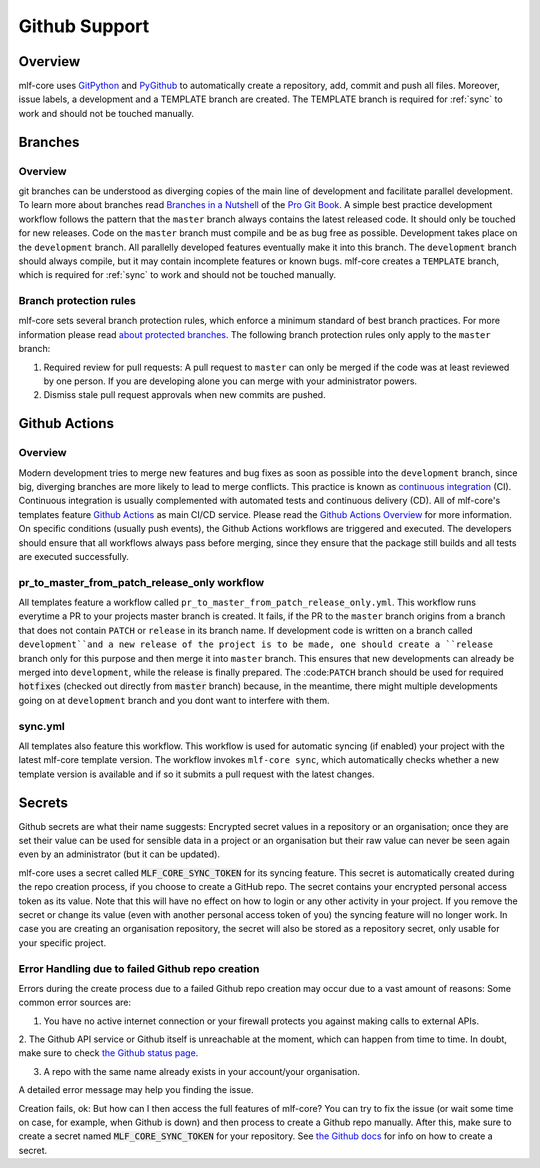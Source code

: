 .. _github_support:

================
Github Support
================

Overview
-------------

mlf-core uses `GitPython <https://gitpython.readthedocs.io/en/stable/>`_ and `PyGithub <https://pygithub.readthedocs.io/en/latest/introduction.html>`_ to automatically create a repository, add, commit and push all files.
Moreover, issue labels, a development and a TEMPLATE branch are created. The TEMPLATE branch is required for :ref:`sync` to work and should not be touched manually.

Branches
--------------

Overview
~~~~~~~~~~~~~~~~

git branches can be understood as diverging copies of the main line of development and facilitate parallel development.
To learn more about branches read `Branches in a Nutshell <https://git-scm.com/book/en/v2/Git-Branching-Branches-in-a-Nutshell>`_ of the `Pro Git Book <https://git-scm.com/book>`_.
A simple best practice development workflow follows the pattern that the ``master`` branch always contains the latest released code.
It should only be touched for new releases. Code on the ``master`` branch must compile and be as bug free as possible.
Development takes place on the ``development`` branch. All parallelly developed features eventually make it into this branch.
The ``development`` branch should always compile, but it may contain incomplete features or known bugs.
mlf-core creates a ``TEMPLATE`` branch, which is required for :ref:`sync` to work and should not be touched manually.

Branch protection rules
~~~~~~~~~~~~~~~~~~~~~~~~~~

mlf-core sets several branch protection rules, which enforce a minimum standard of best branch practices.
For more information please read `about protected branches <https://help.github.com/en/github/administering-a-repository/about-protected-branches>`_.
The following branch protection rules only apply to the ``master`` branch:

1. Required review for pull requests: A pull request to ``master`` can only be merged if the code was at least reviewed by one person. If you are developing alone you can merge with your administrator powers.
2. Dismiss stale pull request approvals when new commits are pushed.

Github Actions
---------------------

Overview
~~~~~~~~~~~~~~~

Modern development tries to merge new features and bug fixes as soon as possible into the ``development`` branch, since big, diverging branches are more likely to lead to merge conflicts.
This practice is known as `continuous integration <https://en.wikipedia.org/wiki/Continuous_integration>`_ (CI).
Continuous integration is usually complemented with automated tests and continuous delivery (CD).
All of mlf-core's templates feature `Github Actions <https://github.com/features/actions>`_ as main CI/CD service.
Please read the `Github Actions Overview <https://github.com/features/actions>`_ for more information.
On specific conditions (usually push events), the Github Actions workflows are triggered and executed.
The developers should ensure that all workflows always pass before merging, since they ensure that the package still builds and all tests are executed successfully.

.. _pr_master_workflow_docs:

pr_to_master_from_patch_release_only workflow
~~~~~~~~~~~~~~~~~~~~~~~~~~~~~~~~~~~~~~~~~~~~~~

All templates feature a workflow called ``pr_to_master_from_patch_release_only.yml``.
This workflow runs everytime a PR to your projects master branch is created. It fails, if the PR to the ``master`` branch
origins from a branch that does not contain ``PATCH`` or ``release`` in its branch name.
If development code is written on a branch called ``development``and a new release of the project is to be made,
one should create a ``release`` branch only for this purpose and then merge it into ``master`` branch.
This ensures that new developments can already be merged into ``development``, while the release is finally prepared.
The :code:``PATCH`` branch should be used for required :code:`hotfixes` (checked out directly from :code:`master` branch) because, in the meantime, there might
multiple developments going on at ``development`` branch and you dont want to interfere with them.

sync.yml
~~~~~~~~~~~~~~~~~~~~~~~~~
All templates also feature this workflow. This workflow is used for automatic syncing (if enabled) your project with the latest mlf-core template version.
The workflow invokes ``mlf-core sync``, which automatically checks whether a new template version is available and if so it submits a pull request with the latest changes.

Secrets
-------
Github secrets are what their name suggests: Encrypted secret values in a repository or an organisation; once they are set their value can be used for sensible data in
a project or an organisation but their raw value can never be seen again even by an administrator (but it can be updated).

mlf-core uses a secret called :code:`MLF_CORE_SYNC_TOKEN` for its syncing feature. This secret is automatically created during the repo creation process, if you choose to create a GitHub repo.
The secret contains your encrypted personal access token as its value. Note that this will have no effect on how to login or any other activity in your project.
If you remove the secret or change its value (even with another personal access token of you) the syncing feature will no longer work.
In case you are creating an organisation repository, the secret will also be stored as a repository secret, only usable for your specific project.

Error Handling due to failed Github repo creation
~~~~~~~~~~~~~~~~~~~~~~~~~~~~~~~~~~~~~~~~~~~~~~~~~
Errors during the create process due to a failed Github repo creation may occur due to a vast amount of reasons:
Some common error sources are:

1. You have no active internet connection or your firewall protects you against making calls to external APIs.

2. The Github API service or Github itself is unreachable at the moment, which can happen from time to time. In doubt, make sure to check
`the Github status page <https://www.githubstatus.com/>`_.

3. A repo with the same name already exists in your account/your organisation.

A detailed error message may help you finding the issue.

Creation fails, ok: But how can I then access the full features of mlf-core?
You can try to fix the issue (or wait some time on case, for example, when Github is down) and then process to create a Github repo manually.
After this, make sure to create a secret named :code:`MLF_CORE_SYNC_TOKEN` for your repository. See `the Github docs <https://docs.github.com/en/actions/configuring-and-managing-workflows/creating-and-storing-encrypted-secrets>`_
for info on how to create a secret.
